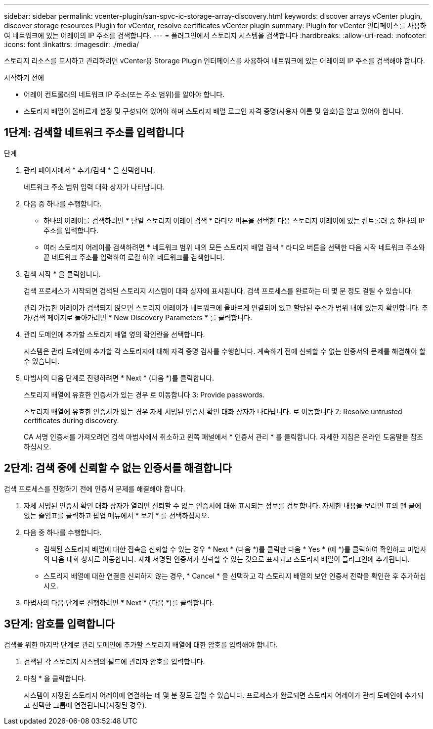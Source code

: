 ---
sidebar: sidebar 
permalink: vcenter-plugin/san-spvc-ic-storage-array-discovery.html 
keywords: discover arrays vCenter plugin, discover storage resources Plugin for vCenter, resolve certificates vCenter plugin 
summary: Plugin for vCenter 인터페이스를 사용하여 네트워크에 있는 어레이의 IP 주소를 검색합니다. 
---
= 플러그인에서 스토리지 시스템을 검색합니다
:hardbreaks:
:allow-uri-read: 
:nofooter: 
:icons: font
:linkattrs: 
:imagesdir: ./media/


[role="lead"]
스토리지 리소스를 표시하고 관리하려면 vCenter용 Storage Plugin 인터페이스를 사용하여 네트워크에 있는 어레이의 IP 주소를 검색해야 합니다.

.시작하기 전에
* 어레이 컨트롤러의 네트워크 IP 주소(또는 주소 범위)를 알아야 합니다.
* 스토리지 배열이 올바르게 설정 및 구성되어 있어야 하며 스토리지 배열 로그인 자격 증명(사용자 이름 및 암호)을 알고 있어야 합니다.




== 1단계: 검색할 네트워크 주소를 입력합니다

.단계
. 관리 페이지에서 * 추가/검색 * 을 선택합니다.
+
네트워크 주소 범위 입력 대화 상자가 나타납니다.

. 다음 중 하나를 수행합니다.
+
** 하나의 어레이를 검색하려면 * 단일 스토리지 어레이 검색 * 라디오 버튼을 선택한 다음 스토리지 어레이에 있는 컨트롤러 중 하나의 IP 주소를 입력합니다.
** 여러 스토리지 어레이를 검색하려면 * 네트워크 범위 내의 모든 스토리지 배열 검색 * 라디오 버튼을 선택한 다음 시작 네트워크 주소와 끝 네트워크 주소를 입력하여 로컬 하위 네트워크를 검색합니다.


. 검색 시작 * 을 클릭합니다.
+
검색 프로세스가 시작되면 검색된 스토리지 시스템이 대화 상자에 표시됩니다. 검색 프로세스를 완료하는 데 몇 분 정도 걸릴 수 있습니다.

+
관리 가능한 어레이가 검색되지 않으면 스토리지 어레이가 네트워크에 올바르게 연결되어 있고 할당된 주소가 범위 내에 있는지 확인합니다. 추가/검색 페이지로 돌아가려면 * New Discovery Parameters * 를 클릭합니다.

. 관리 도메인에 추가할 스토리지 배열 옆의 확인란을 선택합니다.
+
시스템은 관리 도메인에 추가할 각 스토리지에 대해 자격 증명 검사를 수행합니다. 계속하기 전에 신뢰할 수 없는 인증서의 문제를 해결해야 할 수 있습니다.

. 마법사의 다음 단계로 진행하려면 * Next * (다음 *)를 클릭합니다.
+
스토리지 배열에 유효한 인증서가 있는 경우 로 이동합니다  3: Provide passwords.

+
스토리지 배열에 유효한 인증서가 없는 경우 자체 서명된 인증서 확인 대화 상자가 나타납니다. 로 이동합니다  2: Resolve untrusted certificates during discovery.

+
CA 서명 인증서를 가져오려면 검색 마법사에서 취소하고 왼쪽 패널에서 * 인증서 관리 * 를 클릭합니다. 자세한 지침은 온라인 도움말을 참조하십시오.





== 2단계: 검색 중에 신뢰할 수 없는 인증서를 해결합니다

검색 프로세스를 진행하기 전에 인증서 문제를 해결해야 합니다.

. 자체 서명된 인증서 확인 대화 상자가 열리면 신뢰할 수 없는 인증서에 대해 표시되는 정보를 검토합니다. 자세한 내용을 보려면 표의 맨 끝에 있는 줄임표를 클릭하고 팝업 메뉴에서 * 보기 * 를 선택하십시오.
. 다음 중 하나를 수행합니다.
+
** 검색된 스토리지 배열에 대한 접속을 신뢰할 수 있는 경우 * Next * (다음 *)를 클릭한 다음 * Yes * (예 *)를 클릭하여 확인하고 마법사의 다음 대화 상자로 이동합니다. 자체 서명된 인증서가 신뢰할 수 있는 것으로 표시되고 스토리지 배열이 플러그인에 추가됩니다.
** 스토리지 배열에 대한 연결을 신뢰하지 않는 경우, * Cancel * 을 선택하고 각 스토리지 배열의 보안 인증서 전략을 확인한 후 추가하십시오.


. 마법사의 다음 단계로 진행하려면 * Next * (다음 *)를 클릭합니다.




== 3단계: 암호를 입력합니다

검색을 위한 마지막 단계로 관리 도메인에 추가할 스토리지 배열에 대한 암호를 입력해야 합니다.

. 검색된 각 스토리지 시스템의 필드에 관리자 암호를 입력합니다.
. 마침 * 을 클릭합니다.
+
시스템이 지정된 스토리지 어레이에 연결하는 데 몇 분 정도 걸릴 수 있습니다. 프로세스가 완료되면 스토리지 어레이가 관리 도메인에 추가되고 선택한 그룹에 연결됩니다(지정된 경우).


